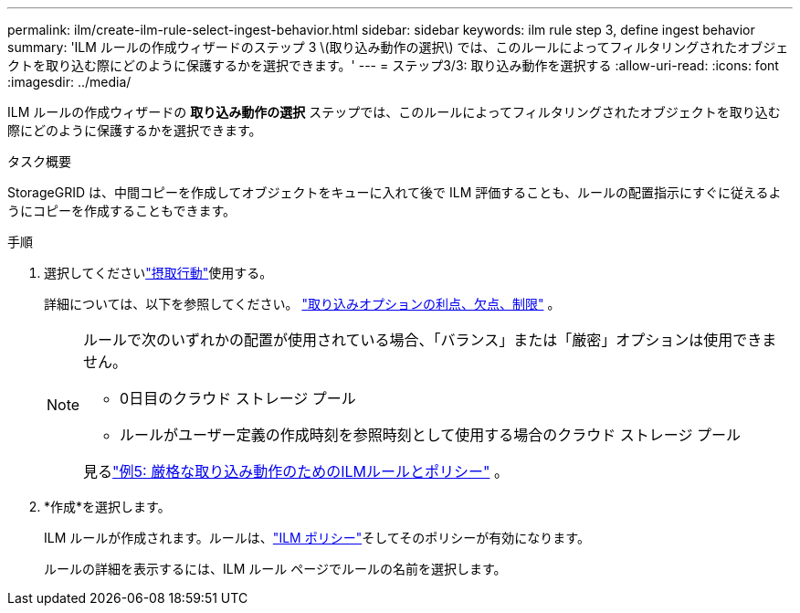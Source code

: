 ---
permalink: ilm/create-ilm-rule-select-ingest-behavior.html 
sidebar: sidebar 
keywords: ilm rule step 3, define ingest behavior 
summary: 'ILM ルールの作成ウィザードのステップ 3 \(取り込み動作の選択\) では、このルールによってフィルタリングされたオブジェクトを取り込む際にどのように保護するかを選択できます。' 
---
= ステップ3/3: 取り込み動作を選択する
:allow-uri-read: 
:icons: font
:imagesdir: ../media/


[role="lead"]
ILM ルールの作成ウィザードの *取り込み動作の選択* ステップでは、このルールによってフィルタリングされたオブジェクトを取り込む際にどのように保護するかを選択できます。

.タスク概要
StorageGRID は、中間コピーを作成してオブジェクトをキューに入れて後で ILM 評価することも、ルールの配置指示にすぐに従えるようにコピーを作成することもできます。

.手順
. 選択してくださいlink:data-protection-options-for-ingest.html["摂取行動"]使用する。
+
詳細については、以下を参照してください。 link:advantages-disadvantages-of-ingest-options.html["取り込みオプションの利点、欠点、制限"] 。

+
[NOTE]
====
ルールで次のいずれかの配置が使用されている場合、「バランス」または「厳密」オプションは使用できません。

** 0日目のクラウド ストレージ プール
** ルールがユーザー定義の作成時刻を参照時刻として使用する場合のクラウド ストレージ プール


見るlink:example-5-ilm-rules-and-policy-for-strict-ingest-behavior.html["例5: 厳格な取り込み動作のためのILMルールとポリシー"] 。

====
. *作成*を選択します。
+
ILM ルールが作成されます。ルールは、link:creating-ilm-policy.html["ILM ポリシー"]そしてそのポリシーが有効になります。

+
ルールの詳細を表示するには、ILM ルール ページでルールの名前を選択します。


